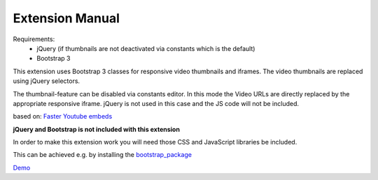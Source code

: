 Extension Manual
================

Requirements:
	- jQuery (if thumbnails are not deactivated via constants which is the default)
	- Bootstrap 3

This extension uses Bootstrap 3 classes for responsive video thumbnails and iframes.
The video thumbnails are replaced using jQuery selectors.

The thumbnail-feature can be disabled via constants editor. In this mode the Video URLs are directly replaced by the appropriate responsive iframe. jQuery is not used in this case and the JS code will not be included.

based on: `Faster Youtube embeds`_

**jQuery and Bootstrap is not included with this extension**

In order to make this extension work you will need those CSS and JavaScript libraries be included.

This can be achieved e.g. by installing the `bootstrap_package <http://typo3.org/extensions/repository/view/bootstrap_package>`_

`Demo`_


.. _Faster Youtube embeds: http://www.sitepoint.com/faster-youtube-embeds-javascript/
.. _Demo: http://effet.info/journal/video-url-replace/


